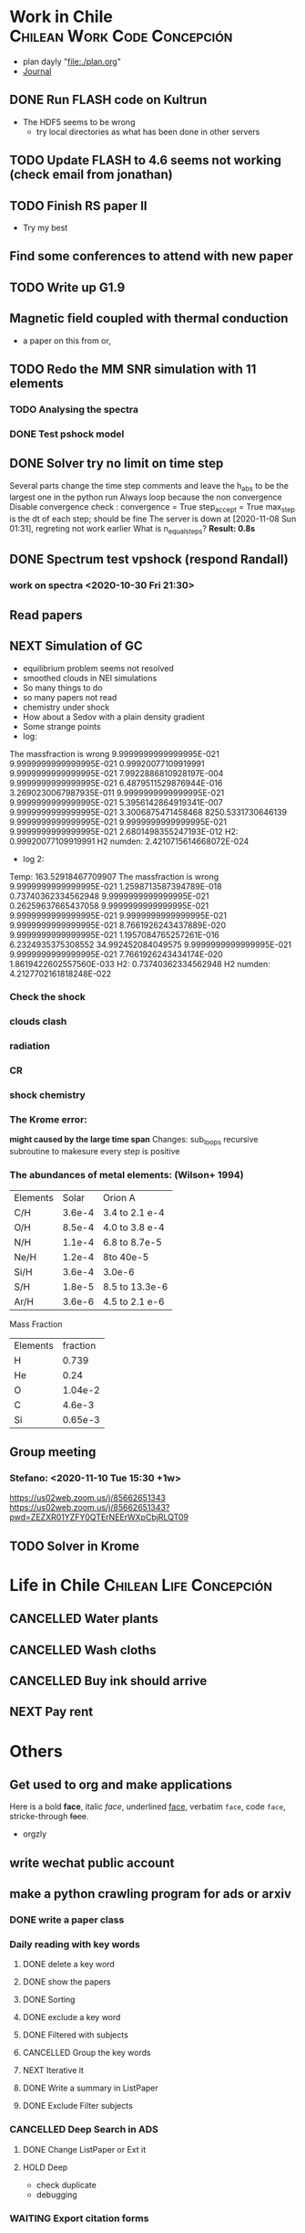 * Work in Chile                                                                 :Chilean:Work:Code:Concepción:
  - plan dayly "file:./plan.org"
  - [[file:journal.org][Journal]]
** DONE Run FLASH code on Kultrun
   CLOSED: [2020-10-30 Fri 19:32]
   :LOGBOOK:
   - State "DONE"       from "TODO"       [2020-10-30 Fri 19:32]
   :END:
   - The HDF5 seems to be wrong
     - try local directories as what has been done in other servers
** TODO Update FLASH to 4.6 seems not working (check email from jonathan)
** TODO Finish RS paper II
   DEADLINE: <2020-11-08 Sun>
   - Try my best
** Find some conferences to attend with *new paper*
** TODO Write up G1.9
** Magnetic field coupled with thermal conduction
   - a paper on this from or,
** TODO Redo the MM SNR simulation with 11 elements
   :LOGBOOK:
   - State "PROJECT"    from "DONE"       [2020-10-30 Fri 19:52]
   - State "DONE"       from ""           [2020-10-30 Fri 19:50]
   :END:
*** TODO Analysing the spectra
*** DONE Test pshock model
    CLOSED: [2020-11-06 Fri 16:41]
    :LOGBOOK:
    - State "DONE"       from "TODO"       [2020-11-06 Fri 16:41]
    :END:
** DONE Solver try no limit on time step
   CLOSED: [2020-11-09 Mon 16:03]
   :PROPERTIES:
   :ORDERED:  t
   :END:
   :LOGBOOK:
   - State "DONE"       from "NEXT"       [2020-11-09 Mon 16:03]
   CLOCK: [2020-11-09 Mon 13:12]--[2020-11-09 Mon 16:02] =>  2:50
   CLOCK: [2020-11-07 Sat 20:25]--[2020-11-08 Sun 01:19] =>  4:54
   CLOCK: [2020-11-06 Fri 16:55]--[2020-11-06 Fri 17:31] =>  0:36
   :END:
   Several parts change the time step
   comments and leave the h_abs to be the largest one in the python run
   Always loop because the non convergence
   Disable convergence check :
    convergence = True
    step_accept = True
    max_step is the dt of each step; should be fine
   The server is down at [2020-11-08 Sun 01:31], regreting not work earlier
   What is n_equal_steps?
   *Result: 0.8s*
** DONE Spectrum test vpshock (respond Randall)
   CLOSED: [2020-11-06 Fri 13:30] DEADLINE: <2020-11-01 Sun>
   :LOGBOOK:
   - State "DONE"       from "TODO"       [2020-11-06 Fri 13:30]
   :END:
*** work on spectra <2020-10-30 Fri 21:30>
    :LOGBOOK:
    CLOCK: [2020-11-04 Wed 09:23]--[2020-11-06 Fri 13:30] => 52:07
    CLOCK: [2020-11-03 Tue 19:19]--[2020-11-04 Wed 09:23] => 14:04
    CLOCK: [2020-11-03 Tue 03:56]--[2020-11-03 Tue 16:42] => 12:46
    CLOCK: [2020-11-03 Tue 01:24]--[2020-11-03 Tue 03:26] =>  2:02
    CLOCK: [2020-11-02 Mon 00:32]--[2020-11-02 Mon 15:10] => 14:38
    CLOCK: [2020-10-31 Sat 01:39]--[2020-10-31 Sat 17:32] => 15:53
    :END:
** Read papers
   :LOGBOOK:
   CLOCK: [2020-11-06 Fri 17:36]--[2020-11-06 Fri 18:04] =>  0:28
   :END:
** NEXT Simulation of GC
   :LOGBOOK:
   CLOCK: [2020-11-09 Mon 16:15]--[2020-11-10 Tue 15:31] => 23:16
   :END:
   - equilibrium problem seems not resolved
   - smoothed clouds in NEI simulations
   - So many things to do
   - so many papers not read
   - chemistry under shock
   - How about a Sedov with a plain density gradient
   - Some strange points
   - log:
 The massfraction is wrong
   9.9999999999999995E-021   9.9999999999999995E-021  0.99920077109919991        9.9999999999999995E-021   7.9922886810928197E-004   9.9999999999999995E-021   6.4879511529876944E-016   3.2690230067987935E-011   9.9999999999999995E-021
   9.9999999999999995E-021   5.3956142864919341E-007   9.9999999999999995E-021   3.3006875471458468        8250.5331730646139        9.9999999999999995E-021   9.9999999999999995E-021   9.9999999999999995E-021   2.6801498355247193E-012
 H2:   0.99920077109919991
 H2 numden:    2.4210715614668072E-024
    - log 2:
 Temp:   163.52918467709907
 The massfraction is wrong
   9.9999999999999995E-021   1.2598713587394789E-018  0.73740362334562948        9.9999999999999995E-021  0.26259637665437058        9.9999999999999995E-021   9.9999999999999995E-021   9.9999999999999995E-021   9.9999999999999995E-021
   8.7661926243437889E-020   9.9999999999999995E-021   1.1957084765257261E-016   6.2324935375308552        34.992452084049575        9.9999999999999995E-021   9.9999999999999995E-021   7.7661926243434174E-020   1.8619422602557560E-033
 H2:   0.73740362334562948
 H2 numden:    4.2127702161818248E-022
*** Check the shock
*** clouds clash
*** radiation
*** CR
*** shock chemistry
    :PROPERTIES:
    :ORDERED:  t
    :END:
*** The Krome error:
  *might caused by the large time span*
  Changes: sub_loops recursive subroutine to makesure every step is positive
*** The abundances of metal elements: (Wilson+ 1994)
| Elements |  Solar | Orion A        |
| C/H      | 3.6e-4 | 3.4 to 2.1 e-4 |
| O/H      | 8.5e-4 | 4.0 to 3.8 e-4 |
| N/H      | 1.1e-4 | 6.8 to 8.7e-5  |
| Ne/H     | 1.2e-4 | 8to 40e-5      |
| Si/H     | 3.6e-4 | 3.0e-6         |
| S/H      | 1.8e-5 | 8.5 to 13.3e-6 |
| Ar/H     | 3.6e-6 | 4.5 to 2.1 e-6 |
Mass Fraction
| Elements | fraction |
| H        |    0.739 |
| He       |     0.24 |
| O        |  1.04e-2 |
| C        |   4.6e-3 |
| Si       |  0.65e-3 |
** Group meeting
*** Stefano: <2020-11-10 Tue 15:30 +1w>
[[https://us02web.zoom.us/j/85662651343]]
[[https://us02web.zoom.us/j/85662651343?pwd=ZEZXR01YZFY0QTErNEErWXpCbjRLQT09]]
** TODO Solver in Krome
* Life in Chile                                                                 :Chilean:Life:Concepción:
** CANCELLED Water plants
   CLOSED: [2020-11-06 Fri 15:54] SCHEDULED: <2019-12-11 Wed +0w>
   :PROPERTIES:
   :LAST_REPEAT: [2020-11-06 Fri 15:50]
   :END:
   :LOGBOOK:
   - State "CANCELLED"  from "TODO"       [2020-11-06 Fri 15:54] \\
     forever cancelled with prefix '-1'
   - State "CANCELLED"  from "NEXT"       [2020-11-06 Fri 15:44] \\
     why not cancelled
   - State "DONE"       from "NEXT"       [2020-11-06 Fri 15:42]
   - State "CANCELLED"  from "NEXT"       [2020-11-06 Fri 15:40] \\
     no plant alive
   - State "CANCELLED"  from              [2020-11-06 Fri 15:39] \\
     No plant alive
   :END:
** CANCELLED Wash cloths
   CLOSED: [2020-11-06 Fri 15:39] SCHEDULED: <2019-11-01 Fri 18:00>
   :LOGBOOK:
   - State "CANCELLED"  from              [2020-11-06 Fri 15:39] \\
     no use after the pandemic
   :END:
** CANCELLED Buy ink should arrive
   CLOSED: [2020-11-06 Fri 15:38] SCHEDULED: <2019-11-12 Tue>
   :LOGBOOK:
   - State "CANCELLED"  from              [2020-11-06 Fri 15:38] \\
     already much early
   :END:
** NEXT Pay rent
   SCHEDULED: <2020-12-04 Fri +1m>
   :PROPERTIES:
   :LAST_REPEAT: [2020-11-06 Fri 15:57]
   :END:
   :LOGBOOK:
   - State "DONE"       from              [2020-11-06 Fri 15:57]
   :END:
* Others
** Get used to org and make applications
Here is a bold *face*, italic /face/, underlined _face_, verbatim =face=, code ~face~, stricke-through +face+.
- orgzly
** write wechat public account
** make a python crawling program for ads or arxiv
   :LOGBOOK:
   CLOCK: [2019-09-30 Mon 23:09]--[2019-09-30 Mon 23:13] =>  0:04
   :END:
*** DONE write a paper class
    CLOSED: [2019-10-04 Fri 20:00]
    :LOGBOOK:
    - State "DONE"       from ""           [2019-10-04 Fri 20:00]
    :END:
*** Daily reading with key words
    :LOGBOOK:
    CLOCK: [2019-10-04 Fri 20:07]--[2019-10-05 Sat 01:15] =>  5:08
    :END:
**** DONE delete a key word
     CLOSED: [2019-10-05 Sat 12:25]
     :LOGBOOK:
     - State "DONE"       from "TODO"       [2019-10-05 Sat 12:25]
     :END:
**** DONE show the papers
     CLOSED: [2019-10-05 Sat 12:25]
     :LOGBOOK:
     - State "DONE"       from "TODO"       [2019-10-05 Sat 12:25]
     CLOCK: [2019-10-05 Sat 10:41]--[2019-10-05 Sat 11:15] =>  0:34
     :END:
**** DONE Sorting
     CLOSED: [2019-10-05 Sat 12:25]
     :LOGBOOK:
     - State "DONE"       from "TODO"       [2019-10-05 Sat 12:25]
     CLOCK: [2019-10-05 Sat 11:35]--[2019-10-05 Sat 12:25] =>  0:50
     :END:
**** DONE exclude a key word
     CLOSED: [2019-10-05 Sat 13:11]
     :LOGBOOK:
     - State "DONE"       from "TODO"       [2019-10-05 Sat 13:11]
     CLOCK: [2019-10-05 Sat 12:25]--[2019-10-05 Sat 13:11] =>  0:46
     :END:
**** DONE Filtered with subjects
     CLOSED: [2019-10-05 Sat 14:21]
     :LOGBOOK:
     - State "DONE"       from "TODO"       [2019-10-05 Sat 14:21]
     CLOCK: [2019-10-05 Sat 13:16]--[2019-10-05 Sat 14:21] =>  1:05
     :END:
**** CANCELLED Group the key words
     CLOSED: [2019-10-05 Sat 15:14]
     :LOGBOOK:
     - State "CANCELLED"  from "WAITING"    [2019-10-05 Sat 15:14] \\
       not currently
     - State "WAITING"    from "TODO"       [2019-10-05 Sat 14:22] \\
       maybe not neccessary
     :END:
**** NEXT Iterative it
**** DONE Write a summary in ListPaper
     CLOSED: [2019-10-05 Sat 15:14]
     :LOGBOOK:
     - State "DONE"       from "TODO"       [2019-10-05 Sat 15:14]
     CLOCK: [2019-10-05 Sat 14:47]--[2019-10-05 Sat 15:14] =>  0:27
     :END:
**** DONE Exclude Filter subjects
     CLOSED: [2019-10-05 Sat 17:00]
     :LOGBOOK:
     - State "DONE"       from ""           [2019-10-05 Sat 17:00]
     :END:
*** CANCELLED Deep Search in ADS
    CLOSED: [2020-11-06 Fri 16:03]
    :LOGBOOK:
    - State "CANCELLED"  from "TODO"       [2020-11-06 Fri 16:03] \\
      no time for this
    CLOCK: [2019-10-05 Sat 20:47]--[2019-10-06 Sun 19:30] => 22:43
    CLOCK: [2019-10-05 Sat 19:38]--[2019-10-05 Sat 20:28] =>  0:50
    CLOCK: [2019-10-05 Sat 17:20]--[2019-10-05 Sat 17:52] =>  0:32
    :END:
**** DONE Change ListPaper or Ext it
     CLOSED: [2019-10-06 Sun 23:29]
     :LOGBOOK:
     - State "DONE"       from "TODO"       [2019-10-06 Sun 23:29]
     CLOCK: [2019-10-06 Sun 21:22]--[2019-10-06 Sun 23:29] =>  2:07
     :END:
**** HOLD Deep
     :LOGBOOK:
     CLOCK: [2019-10-07 Mon 13:19]--[2019-10-07 Mon 20:03] =>  6:44
     CLOCK: [2019-10-07 Mon 00:34]--[2019-10-07 Mon 13:13] => 12:39
     :END:
     - check duplicate
     - debugging
*** WAITING Export citation forms
    :LOGBOOK:
    - State "WAITING"    from "HOLD"       [2019-10-07 Mon 00:34] \\
      Change citation index
    CLOCK: [2019-10-06 Sun 23:29]--[2019-10-07 Mon 00:33] =>  1:04
    CLOCK: [2019-10-06 Sun 19:49]--[2019-10-06 Sun 21:21] =>  1:32
    :END:
** Long waisted at home because of the covid
** orgnize papers with org model
*** a python script to log the papers
A python script seems better for me
quotes:
“Seize the day, then let it go.”
― Marty Rubin
    :LOGBOOK:
    CLOCK: [2020-11-08 Sun 01:43]--[2020-11-09 Mon 13:12] => 35:29
    CLOCK: [2020-11-06 Fri 18:05]--[2020-11-07 Sat 20:03] => 25:58
    :END:
    enable link
    What should be included:
    - arxiv id
    - title
    - authors
    - abstract
    - links
    - bib
    - read
    - notes
    - keywords or tags
    - most important figure
    - number
    - year
    - journal and page
    - arxiv date
    - link to pdf
**** Second day:
     :LOGBOOK:
     CLOCK: [2020-11-10 Tue 16:48]--[2020-11-11 Wed 03:42] => 10:54
     :END:
     - key words
     - fielters
     - previous
     - maybe icon
     - figures in Readme
     - delete quit button
     - a text for quit
     - previous page
     - Still Waiting: *head steups and next setups*
     - *Bug* forgot to dump hist after org in org
**** Third day:
     :LOGBOOK:
     CLOCK: [2020-11-11 Wed 19:46]--[2020-11-13 Fri 23:35] => 51:49
     :END:
     - Debug some
